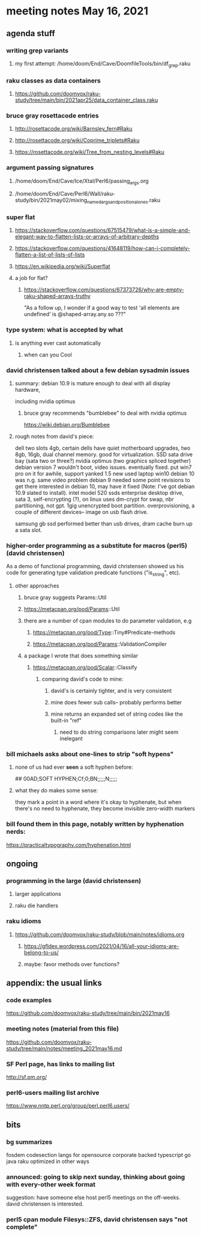 * meeting notes May 16, 2021
** agenda stuff
*** writing grep variants
**** my first attempt: /home/doom/End/Cave/DoomfileTools/bin/df_grep.raku
*** raku classes as data containers
**** https://github.com/doomvox/raku-study/tree/main/bin/2021apr25/data_container_class.raku

*** bruce gray rosettacode entries
**** http://rosettacode.org/wiki/Barnsley_fern#Raku 
**** http://rosettacode.org/wiki/Coprime_triplets#Raku
**** https://rosettacode.org/wiki/Tree_from_nesting_levels#Raku 

*** argument passing signatures
**** /home/doom/End/Cave/Ice/Xtal/Perl6/passing_args.org
**** /home/doom/End/Cave/Perl6/Wall/raku-study/bin/2021may02/mixing_named_args_and_positional_ones.raku

*** super flat
**** https://stackoverflow.com/questions/67515479/what-is-a-simple-and-elegant-way-to-flatten-lists-or-arrays-of-arbitrary-depths
**** https://stackoverflow.com/questions/41648119/how-can-i-completely-flatten-a-list-of-lists-of-lists
**** https://en.wikipedia.org/wiki/Superflat
**** a job for flat?
***** https://stackoverflow.com/questions/67373726/why-are-empty-raku-shaped-arrays-truthy
"As a follow up, I wonder if a good way to test 'all elements are undefined' is @shaped-array.any.so ???"

*** type system: what is accepted by what  
**** is anything ever cast automatically
***** when can you Cool

*** david christensen talked about a few debian sysadmin issues
**** summary: debian 10.9 is mature enough to deal with all display hardware, 
including nvidia optimus
***** bruce gray recommends "bumblebee" to deal with nvidia optimus
https://wiki.debian.org/Bumblebee 
**** rough notes from david's piece:
dell two slots 4gb, certain dells have quiet motherboard
upgrades, two 8gb, 16gb, dual channel memory.  good for
virtualization.  SSD sata drive bay (sata two or three?)
nvidia optimus (two graphics spliced together) 
debian version 7 wouldn't boot, video issues.  eventually fixed.
put win7 pro on it for awhile, support yanked 1.5 
new used laptop win10
debian 10 was n.g. same video problem
debian 9 needed some point revisions to get there 
interested in debian 10, may have it fixed
(Note: I've got debian 10.9 slated to install).
intel model 520 ssds  enterprise desktop drive, sata 3,
self-encrypting (?), on linux uses dm-crypt for swap, nbr
partitioning, not gpt.  1gig unencrypted boot partition.
overprovisioning, a couple of different devices-- image on usb
flash drive.

samsung gb ssd performed better than usb drives, dram cache
burn up a sata slot.

*** higher-order programming as a substitute for macros (perl5)  (david christensen)
As a demo of functional programming, david christensen showed us
his code for generating type validation predicate functions
("is_string", etc). 

**** other approaches
***** bruce gray suggests Params::Util
***** https://metacpan.org/pod/Params::Util
***** there are a number of cpan modules to do parameter validation, e.g 
****** https://metacpan.org/pod/Type::Tiny#Predicate-methods
****** https://metacpan.org/pod/Params::ValidationCompiler
***** a package I wrote that does something similar
****** https://metacpan.org/pod/Scalar::Classify
******* comparing david's code to mine:
******** david's is certainly tighter, and is very consistent
******** mine does fewer sub calls-- probably performs better
******** mine returns an expanded set of string codes like the built-in "ref"
********* need to do string comparisons later might seem inelegant

*** bill michaels asks about one-lines to strip "soft hypens"
**** none of us had ever *seen* a soft hyphen before:
## 00AD;SOFT HYPHEN;Cf;0;BN;;;;;N;;;;;
**** what they do makes some sense: 
they mark a point in a word where it's okay to hyphenate, but
when there's no need to hyphenate, they become invisible
zero-width markers

*** bill found them in this page, notably written by hyphenation nerds:
https://practicaltypography.com/hyphenation.html


** ongoing
*** programming in the large (david christensen)
**** larger applications
**** raku die handlers
*** raku idioms
**** https://github.com/doomvox/raku-study/blob/main/notes/idioms.org
***** https://gfldex.wordpress.com/2021/04/16/all-your-idioms-are-belong-to-us/
***** maybe: favor methods over functions?

** appendix: the usual links
*** code examples
https://github.com/doomvox/raku-study/tree/main/bin/2021may16
*** meeting notes (material from this file)
https://github.com/doomvox/raku-study/tree/main/notes/meeting_2021may16.md
*** SF Perl page, has links to mailing list
http://sf.pm.org/
*** perl6-users mailing list archive
https://www.nntp.perl.org/group/perl.perl6.users/

** bits

*** bg summarizes
fosdem codesection langs for opensource  corporate backed typescript go java
raku optimized in other ways

*** announced: going to skip next sunday, thinking about going with every-other week format
suggestion: have someone else host perl5 meetings on the
off-weeks.  david christensen is interested. 

*** perl5 cpan module  Filesys::ZFS, david christensen says "not complete"
